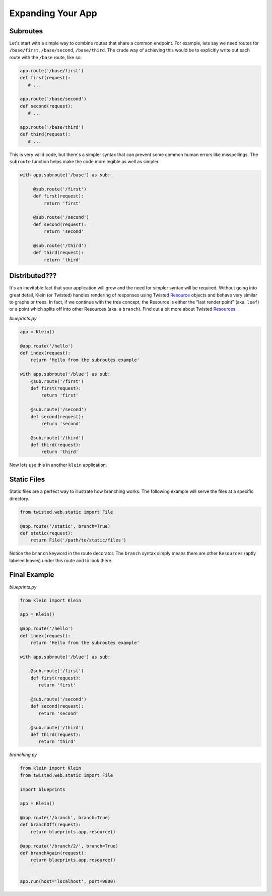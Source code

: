 Expanding Your App
==================

Subroutes
---------

Let's start with a simple way to combine routes that share a common endpoint.  For example, lets say we need routes for ``/base/first``, ``/base/second``, ``/base/third``.  The crude way of achieving this would be to explicitly write out each route with the ``/base`` route, like so:

.. code-block:: python

   app.route('/base/first')
   def first(request):
      # ...

   app.route('/base/second')
   def second(request):
      # ...

   app.route('/base/third')
   def third(request):
      # ...

This is very valid code, but there's a simpler syntax that can prevent some common human errors like misspellings.  The ``subroute`` function helps make the code more legible as well as simpler.

.. code-block:: python

   with app.subroute('/base') as sub:

        @sub.route('/first')
        def first(request):
            return 'first'

        @sub.route('/second')
        def second(request):
            return 'second'

        @sub.route('/third')
        def third(request):
            return 'third'

Distributed???
--------------

It's an inevitable fact that your application will grow and the need for simpler syntax will be required.  Without going into great detail, Klein (or Twisted) handles rendering of responses using Twisted `Resource <http://twistedmatrix.com/documents/current/api/twisted.web.resource.Resource.html>`_ objects and behave very similar to graphs or trees.  In fact, if we continue with the tree concept, the Resource is either the "last render point" (aka. ``leaf``) or a point which splits off into other Resources (aka. a ``branch``). Find out a bit more about Twisted `Resources <http://twistedmatrix.com/documents/current/web/howto/using-twistedweb.html#web-howto-using-twistedweb-resources>`_.

*blueprints.py*

.. code-block:: python

   app = Klein()

   @app.route('/hello')
   def index(request):
       return 'Hello from the subroutes example'

   with app.subroute('/blue') as sub:
       @sub.route('/first')
       def first(request):
           return 'first'

       @sub.route('/second')
       def second(request):
           return 'second'

       @sub.route('/third')
       def third(request):
           return 'third'

Now lets use this in another ``klein`` application.


Static Files
------------

Static files are a perfect way to illustrate how branching works.  The following example will serve the files at a specific directory.

.. code-block:: python

   from twisted.web.static import File

   @app.route('/static', branch=True)
   def static(request):
       return File('/path/to/static/files')

Notice the ``branch`` keyword in the route decorator.  The ``branch`` syntax simply means there are other ``Resources`` (aptly labeled leaves) under this route and to look there.


Final Example
-------------

*blueprints.py*

.. code-block:: python

   from klein import Klein

   app = Klein()

   @app.route('/hello')
   def index(request):
       return 'Hello from the subroutes example'

   with app.subroute('/blue') as sub:

       @sub.route('/first')
       def first(request):
          return 'first'

       @sub.route('/second')
       def second(request):
          return 'second'

       @sub.route('/third')
       def third(request):
          return 'third'

*branching.py*

.. code-block:: python

   from klein import Klein
   from twisted.web.static import File

   import blueprints

   app = Klein()

   @app.route('/branch', branch=True)
   def branchOff(request):
       return blueprints.app.resource()

   @app.route('/branch/2/', branch=True)
   def branchAgain(request):
       return blueprints.app.resource()


   app.run(host='localhost', port=9000)
